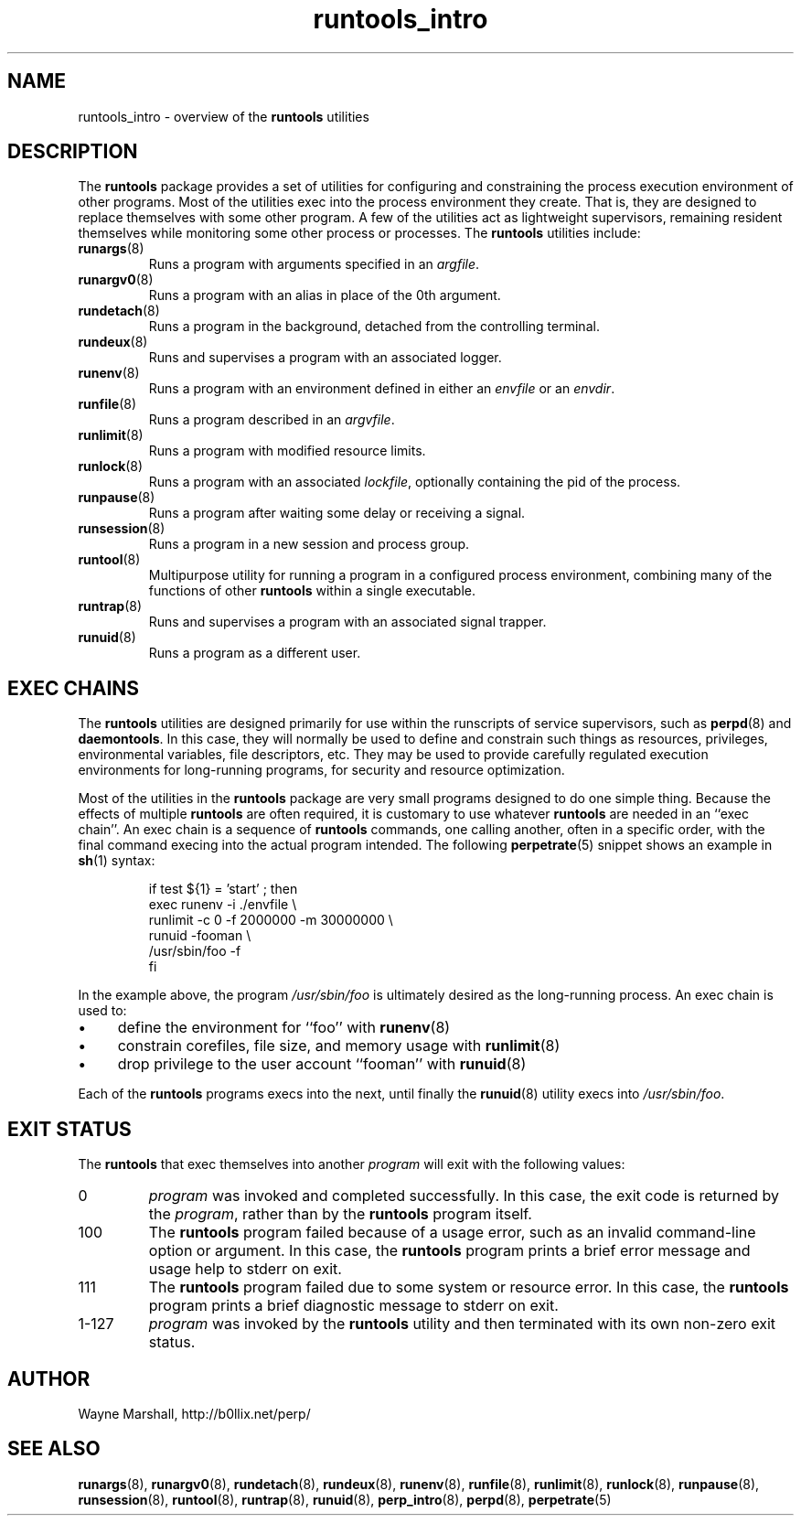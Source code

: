 .\" runtools_intro.8
.\" wcm, 2009.12.15 - 2011.02.01
.\" ===
.TH runtools_intro 8 "February 2011" "runtools-2.02" "runtools"
.SH NAME
runtools_intro \- overview of the
.B runtools
utilities
.SH DESCRIPTION
The
.B runtools
package provides a set of utilities for configuring and constraining
the process execution environment of other programs.
Most of the utilities exec into the process environment they create.
That is, they are designed to replace themselves with some other program.
A few of the utilities act as lightweight supervisors,
remaining resident themselves while monitoring some other process or processes. 
The
.B runtools
utilities include:
.TP
.BR runargs (8)
Runs a program with arguments specified in an
.IR argfile .
.TP
.BR runargv0 (8)
Runs a program with an alias in place of the 0th argument.
.TP
.BR rundetach (8)
Runs a program in the background,
detached from the controlling terminal.
.TP
.BR rundeux (8)
Runs and supervises a program with an associated logger.
.TP
.BR runenv (8)
Runs a program with an environment defined in either an
.I envfile
or an
.IR envdir .
.TP
.BR runfile (8)
Runs a program described in an
.IR argvfile .
.TP
.BR runlimit (8)
Runs a program with modified resource limits.
.TP
.BR runlock (8)
Runs a program with an associated
.IR lockfile ,
optionally containing the pid of the process.
.TP
.BR runpause (8)
Runs a program after waiting some delay or receiving a signal.
.TP
.BR runsession (8)
Runs a program in a new session and process group.
.TP
.BR runtool (8)
Multipurpose utility for running a program in a configured process environment,
combining many of the functions of other
.B runtools
within a single executable.
.TP
.BR runtrap (8)
Runs and supervises a program with an associated signal trapper.
.TP
.BR runuid (8)
Runs a program as a different user.
.SH EXEC CHAINS
The
.B runtools
utilities are designed primarily for use within the runscripts of service supervisors,
such as
.BR perpd (8)
and
.BR daemontools .
In this case,
they will normally be used to define and constrain such things as resources,
privileges,
environmental variables,
file descriptors,
etc.
They may be used to provide carefully regulated execution environments for
long-running programs,
for security and resource optimization.
.PP
Most of the utilities in the
.B runtools
package are very small programs designed to do one simple thing.
Because the effects of multiple
.B runtools
are often required,
it is customary to use whatever
.B runtools
are needed in an ``exec chain''.
An exec chain is a sequence of
.B runtools
commands, one calling another,
often in a specific order,
with the final command execing into the actual program intended.
The following
.BR perpetrate (5)
snippet shows an example in
.BR sh (1)
syntax:
.PP
.RS
.nf
if test ${1} = 'start' ; then
  exec runenv -i ./envfile \\
      runlimit -c 0 -f 2000000 -m 30000000 \\
          runuid -fooman \\
            /usr/sbin/foo -f
fi
.fi
.RE
.PP
In the example above,
the program
.I /usr/sbin/foo
is ultimately desired as the long-running process.
An exec chain is used to:
.IP \(bu 4
define the environment for ``foo'' with
.BR runenv (8)
.IP \(bu 4
constrain corefiles, file size, and memory usage with
.BR runlimit (8)
.IP \(bu 4
drop privilege to the user account ``fooman'' with
.BR runuid (8)
.PP
Each of the
.B runtools
programs execs into the next,
until finally the
.BR runuid (8)
utility execs into
.IR /usr/sbin/foo .
.SH EXIT STATUS
The
.B runtools
that exec themselves into another
.I program
will exit with the following values:
.TP
0
.I program
was invoked and completed successfully.
In this case,
the exit code is returned by the
.IR program ,
rather than by the
.B runtools
program itself.
.TP
100
The
.B runtools
program failed because of a usage error,
such as an invalid command\-line option or argument.
In this case,
the
.B runtools
program prints a brief error message and usage help to stderr on exit.
.TP
111
The
.B runtools
program failed due to some system or resource error.
In this case,
the
.B runtools
program prints a brief diagnostic message to stderr on exit.
.TP
1\-127
.I program
was invoked by the
.B runtools
utility and then terminated with its own non-zero exit status.
.SH AUTHOR
Wayne Marshall, http://b0llix.net/perp/
.SH SEE ALSO
.nh
.BR runargs (8),
.BR runargv0 (8),
.BR rundetach (8),
.BR rundeux (8),
.BR runenv (8),
.BR runfile (8),
.BR runlimit (8),
.BR runlock (8),
.BR runpause (8),
.BR runsession (8),
.BR runtool (8),
.BR runtrap (8),
.BR runuid (8),
.BR perp_intro (8),
.BR perpd (8),
.BR perpetrate (5)
.\" EOF
